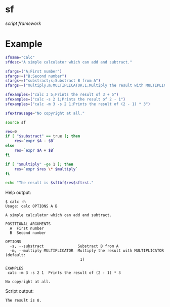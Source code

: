 * sf

  /script framework/

* Example

#+begin_src bash
  sfname="calc"
  sfdesc="A simple calculator which can add and subtract."

  sfargs=("A;First number")
  sfargs+=("B;Second number")
  sfargs+=("substract;s;Substract B from A")
  sfargs+=("multiply;m;MULTIPLICATOR;1;Multiply the result with MULTIPLICATOR")

  sfexamples=("calc 3 5;Prints the result of 3 + 5")
  sfexamples=("calc -s 2 1;Prints the result of 2 - 1")
  sfexamples=("calc -m 3 -s 2 1;Prints the result of (2 - 1) * 3")

  sfextrausage="No copyright at all."

  source sf

  res=0
  if [ "$substract" == true ]; then
      res=`expr $A - $B`
  else
      res=`expr $A + $B`
  fi

  if [ "$multiply" -ge 1 ]; then
      res=`expr $res \* $multiply`
  fi

  echo "The result is $sftbf$res$sftrst."
#+end_src

Help output:

#+begin_example
  $ calc -h
  Usage: calc OPTIONS A B

  A simple calculator which can add and subtract.

  POSITIONAL ARGUMENTS
    A  First number
    B  Second number

  OPTIONS
    -s, --substract               Substract B from A
    -m, --multiply MULTIPLICATOR  Multiply the result with MULTIPLICATOR (default:
                                   1)

  EXAMPLES
   calc -m 3 -s 2 1  Prints the result of (2 - 1) * 3

  No copyright at all.
#+end_example

Script output:

#+begin_example
  The result is 8.
#+end_example
